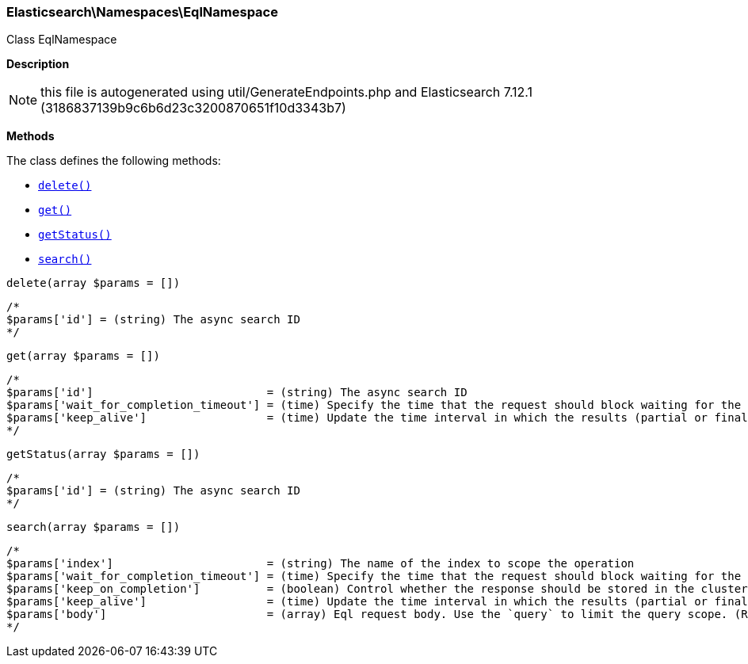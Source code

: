 

[[Elasticsearch_Namespaces_EqlNamespace]]
=== Elasticsearch\Namespaces\EqlNamespace



Class EqlNamespace

*Description*


NOTE: this file is autogenerated using util/GenerateEndpoints.php
and Elasticsearch 7.12.1 (3186837139b9c6b6d23c3200870651f10d3343b7)


*Methods*

The class defines the following methods:

* <<Elasticsearch_Namespaces_EqlNamespacedelete_delete,`delete()`>>
* <<Elasticsearch_Namespaces_EqlNamespaceget_get,`get()`>>
* <<Elasticsearch_Namespaces_EqlNamespacegetStatus_getStatus,`getStatus()`>>
* <<Elasticsearch_Namespaces_EqlNamespacesearch_search,`search()`>>



[[Elasticsearch_Namespaces_EqlNamespacedelete_delete]]
.`delete(array $params = [])`
****
[source,php]
----
/*
$params['id'] = (string) The async search ID
*/
----
****



[[Elasticsearch_Namespaces_EqlNamespaceget_get]]
.`get(array $params = [])`
****
[source,php]
----
/*
$params['id']                          = (string) The async search ID
$params['wait_for_completion_timeout'] = (time) Specify the time that the request should block waiting for the final response
$params['keep_alive']                  = (time) Update the time interval in which the results (partial or final) for this search will be available (Default = 5d)
*/
----
****



[[Elasticsearch_Namespaces_EqlNamespacegetStatus_getStatus]]
.`getStatus(array $params = [])`
****
[source,php]
----
/*
$params['id'] = (string) The async search ID
*/
----
****



[[Elasticsearch_Namespaces_EqlNamespacesearch_search]]
.`search(array $params = [])`
****
[source,php]
----
/*
$params['index']                       = (string) The name of the index to scope the operation
$params['wait_for_completion_timeout'] = (time) Specify the time that the request should block waiting for the final response
$params['keep_on_completion']          = (boolean) Control whether the response should be stored in the cluster if it completed within the provided [wait_for_completion] time (default: false) (Default = false)
$params['keep_alive']                  = (time) Update the time interval in which the results (partial or final) for this search will be available (Default = 5d)
$params['body']                        = (array) Eql request body. Use the `query` to limit the query scope. (Required)
*/
----
****



